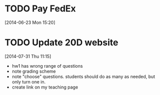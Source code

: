 #+FILETAGS: REFILE
* TODO Pay FedEx
  SCHEDULED: <2014-07-14 Mon>
  :LOGBOOK:
  CLOCK: [2014-06-23 Mon 15:20]--[2014-06-23 Mon 15:21] =>  0:01
  :END:
[2014-06-23 Mon 15:20]
* TODO Update 20D website
  DEADLINE: <2014-07-31 Thu>
  :LOGBOOK:
  CLOCK: [2014-07-31 Thu 11:15]--[2014-07-31 Thu 11:16] =>  0:01
  :END:
[2014-07-31 Thu 11:15]

- hw1 has wrong range of questions
- note grading scheme
- note "choose" questions. students should do as many as needed, but only turn one in.
- create link on my teaching page
